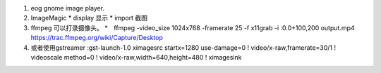 #. eog  gnome image player.
#. ImageMagic   
   * display 显示
   * import  截图
#. ffmpeg 可以打录摄像头。
   *　ffmpeg -video_size 1024x768 -framerate 25 -f x11grab -i :0.0+100,200 output.mp4　https://trac.ffmpeg.org/wiki/Capture/Desktop
#. 或者使用gstreamer :gst-launch-1.0 ximagesrc startx=1280 use-damage=0 ! video/x-raw,framerate=30/1 ! videoscale method=0 ! video/x-raw,width=640,height=480  ! ximagesink
